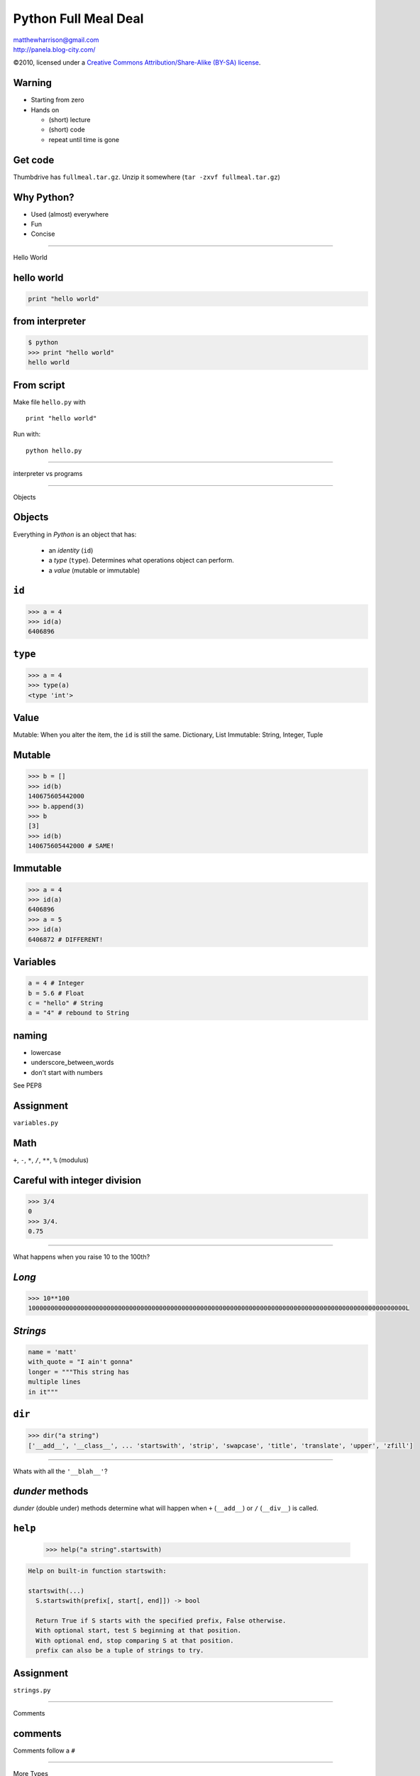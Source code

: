 ======================
Python Full Meal Deal
======================

.. class:: right big

   | matthewharrison@gmail.com
   | http://panela.blog-city.com/

.. class:: small

   ©2010, licensed under a `Creative Commons
   Attribution/Share-Alike (BY-SA) license
   <http://creativecommons.org/licenses/by-sa/3.0/>`__.

Warning
--------

* Starting from zero
* Hands on
  
  * (short) lecture
  * (short) code
  * repeat until time is gone

Get code
---------

Thumbdrive has ``fullmeal.tar.gz``.  Unzip it somewhere (``tar -zxvf fullmeal.tar.gz``)

Why Python?
------------

* Used (almost) everywhere
* Fun
* Concise

---------------------

.. class:: center huge
 
  Hello World


hello world
------------

.. code-block:: python

  print "hello world"

from interpreter
----------------

.. code-block:: pycon

  $ python
  >>> print "hello world"
  hello world

From script
------------

Make file ``hello.py`` with ::

  print "hello world"

Run with::

  python hello.py


-------------------

.. class:: center huge

  interpreter vs programs

---------------------

.. class:: center huge

  Objects

Objects
----------

Everything in *Python* is an object that has:

  * an *identity* (``id``)
  * a *type* (``type``).  Determines what operations object can perform.
  * a *value* (mutable or immutable)

``id``
--------

.. code-block:: pycon

  >>> a = 4
  >>> id(a)
  6406896

``type``
--------

.. code-block:: pycon

  >>> a = 4
  >>> type(a)
  <type 'int'>


Value
------

Mutable: When you alter the item, the ``id`` is still the same.  Dictionary, List
Immutable: String, Integer, Tuple


Mutable
----------

.. code-block:: pycon

  >>> b = []
  >>> id(b)
  140675605442000
  >>> b.append(3)
  >>> b
  [3]
  >>> id(b)
  140675605442000 # SAME!

Immutable
--------

.. code-block:: pycon

  >>> a = 4
  >>> id(a)
  6406896
  >>> a = 5
  >>> id(a)
  6406872 # DIFFERENT!


Variables
----------

.. code-block:: python
  
  a = 4 # Integer
  b = 5.6 # Float
  c = "hello" # String
  a = "4" # rebound to String

naming
-------

* lowercase
* underscore_between_words
* don't start with numbers

See PEP8

Assignment
-----------

.. class:: center huge

  ``variables.py``

Math
-----

``+``, ``-``, ``*``, ``/``, ``**``, ``%`` (modulus)

Careful with integer division
------------------------------

.. code-block:: pycon

  >>> 3/4
  0
  >>> 3/4.
  0.75

-------------------

.. class:: center huge

  What happens when you raise 10 to the 100th?

*Long*
------

.. code-block:: pycon

  >>> 10**100
  10000000000000000000000000000000000000000000000000000000000000000000000000000000000000000000000000000L

*Strings*
-----------

.. code-block:: python

  name = 'matt'
  with_quote = "I ain't gonna"
  longer = """This string has
  multiple lines
  in it"""

``dir``
-------------------

.. code-block:: pycon

  >>> dir("a string")
  ['__add__', '__class__', ... 'startswith', 'strip', 'swapcase', 'title', 'translate', 'upper', 'zfill']


---------------

.. class:: center huge

  Whats with all the ``'__blah__'``?

*dunder* methods
-----------------

*dunder* (double under) methods determine what will happen when ``+``
(``__add__``) or ``/`` (``__div__``) is called.

``help``
----------
  .. code-block:: pycon
  
    >>> help("a string".startswith)

.. class:: small

  .. code-block:: pycon

    Help on built-in function startswith:
  
    startswith(...)
      S.startswith(prefix[, start[, end]]) -> bool
      
      Return True if S starts with the specified prefix, False otherwise.
      With optional start, test S beginning at that position.
      With optional end, stop comparing S at that position.
      prefix can also be a tuple of strings to try.


Assignment
-----------

.. class:: center huge

  ``strings.py``


-----------------------

.. class:: center huge

  Comments

comments
---------

Comments follow a ``#``

---------------------

.. class:: center huge

  More Types

*booleans*
-----------

.. code-block:: python

  a = True
  b = False

*sequences*
------------

* *lists*
* *tuples*
* *sets*

*lists*
--------

.. code-block:: pycon

  >>> a = []
  >>> a.append(4)
  >>> a.append('hello')
  >>> a.append(1)
  >>> a.sort()
  >>> print a
  [1, 4, 'hello']

*tuples*
---------

Immutable

.. class:: normal
  
  .. code-block:: pycon
  
    >>> b = (2,3)
    >>> b.append(5)
    Traceback (most recent call last):
      File "<stdin>", line 1, in <module>
    AttributeError: 'tuple' object has no attribute 'append'
  

*tuple* vs *list*
------------------

* Tuple

  * Hetergenous state (name, age, address)

* List

  * Homogenous, mutable (list of names)


Assignment
-----------

.. class:: center huge

  ``lists.py``


---------------------

.. class:: center huge

  Dictionaries

*dictionaries*
---------------

Also called *hashmap* or *associative array* elsewhere

.. code-block:: pycon

  >>> age = {}
  >>> age['george'] = 10
  >>> age['fred'] = 12
  >>> age['henry'] = 10
  >>> print age['george']  
  10



*dictionaries* (2)
--------------------

Find out if ``'matt'`` in ``age``

.. code-block:: pycon

  >>> 'matt' in age
  False


*dictionaries* (3)
--------------------

.. class:: normal
  
  .. code-block:: pycon
  
    >>> print age['charles']
    Traceback (most recent call last):
      File "<stdin>", line 1, in <module>
    KeyError: 'charles'
    >>> print age.get('charles', 'Not found')
    Not found
    
  
*dictionaries* (4)
--------------------

.. code-block:: pycon

  >>> if 'charles' not in age:
  ...     age['charles'] = 10

shortcut

.. code-block:: pycon

  >>> age.setdefault('charles', 10)
  10

*dictionaries* (5)
--------------------

Even more useful if we map to a list of items

.. code-block:: pycon

  >>> room2members = {}
  >>> member = 'frank'
  >>> room = 'room5'
  >>> room2members.setdefault(room, []).append(member)

*dictionaries* (6)
--------------------

Even more useful if we map to a list of items

.. class:: small
  
  .. code-block:: pycon
  
    >>> room2members = {}
    >>> member = 'frank'
    >>> room = 'room5'
    >>> if room in room2members:
    ...     members = room2members[room]
    ...     members.append(member)
    ... else:
    ...     members = [member]
    ...     room2members[room] = members
  

*dictionaries* (7)
-------------------

Removing ``'charles'`` from ``age``

.. code-block:: python

  >>> del age['charles']




 
Assignment
-----------

.. class:: center huge

  ``dictionaries.py``

---------------------

.. class:: center huge

  Functions

functions
----------

.. code-block:: python

  def add_2(num):
      """ return 2
      more than num
      """
      return num + 2

  five = add_2(3) 

whitespace
-----------

Instead of ``{`` use a ``:`` and indent consistently (4 spaces)

default (named) parameters
--------------------------


.. code-block:: python

  def add_n(num, n=3):
      """default to
      adding 3"""
      return num + n

  five = add_n(2)
  ten = add_n(15, -5)

``__doc__``
------------

Functions have *docstrings*.  Accessible via ``.__doc__`` or ``help``

``__doc__``
------------

.. class:: normal

  .. code-block:: pycon
  
    >>> def echo(txt):
    ...     "echo back txt"
    ...     return txt
    >>> help(echo)
    Help on function echo in module __main__:
    <BLANKLINE>
    echo(txt)
        echo back txt
    <BLANKLINE>
  
naming
-------

* lowercase
* underscore_between_words
* don't start with numbers
* verb

Assignment
-----------

.. class:: center huge

  ``functions.py``


---------------------

.. class:: center huge

  Conditionals

conditionals
-------------

.. code-block:: python

  if grade > 90:
      print "A"
  elif grade > 80:
      print "B"
  elif grade > 70:
      print "C"
  else:
      print "D"

----------------

.. class:: center huge

  Remember the colon/whitespace!

Booleans
--------

.. code-block:: python

  a = True
  b = False

Boolean tests
--------------------

Supports (``>``, ``>=``, ``<``, ``<=``, ``==``, ``!=``)

.. code-block:: pycon

  >>> 5 > 9
  False
  >>> 'matt' != 'fred'
  True
  >>> isinstance('matt', basestring)
  True
  

---------------------

.. class:: center huge

  Iteration

iteration
-----------

.. code-block:: python

  for number in [1,2,3,4,5,6]:
      print number

  for number in range(1, 7):
      print number

iteration (2)
---------------

If you need indices, use ``enumerate``

.. class:: normal

   .. code-block:: python

      animals = ["cat", "dog", "bird"]
      for index, value in enumerate(animals):
          print index, value



iteration (3)
--------------

Can ``break`` out of loop

.. class:: normal
  
  .. code-block:: python
  
    for item in sequence:
        # process until first negative
        if item < 0:
            break
        # process item
  

iteration (4)
-------------

Can ``continue`` to skip over items

.. code-block:: python

  for item in sequence:
      if item < 0:
          continue
      # process all positive items

iteration (5)
--------------

Can loop over lists, strings, iterators, dictionaries... sequence like
things:

.. class:: normal

  .. code-block:: python

    my_dict = { "name": "matt", "cash": 5.45}
    for key in my_dict.keys():
      # process key
  
    for value in my_dict.values():
      # process value
  
    for key, value in my_dict.items():
      # process items

``pass``
---------

Take no action

.. code-block:: python

  for i in range(10):
      # do nothing 10 times
      pass





  
Assignment
-----------

.. class:: center huge

  ``loops.py``
  
---------------------

.. class:: center huge


  Slicing


Slicing
-------

Sequences (lists, tuples, strings, etc) can be *sliced*

.. code-block:: python

  my_pets = ["dog", "cat", "bird"] 
  favorite = my_pets[0]
  bird = my_pets[-1]

Slicing (2)
-----------

Slices can take an end index

.. code-block:: python

  my_pets = ["dog", "cat", "bird"]  # a list
  cat_and_dog = my_pets[0:2]
  cat_and_bird = my_pets[1:3]


Slicing (3)
-----------

Slices can take a stride

.. code-block:: python

  my_pets = ["dog", "cat", "bird"]  # a list
  dog_and_bird = [0:3:2]
  zero_three_etc = range(0,10)[::3]

Slicing (4)
-----------

Just to beat it in

.. code-block:: python

  veg = "tomatoe"
  correct = veg[:-1]
  tmte = veg[::2]
  oetamot = veg[::-1]

---------------------

.. class:: center huge

  File IO

File Input
----------

Open a file to read from it:

.. code-block:: python

  fin = open("foo.txt")
  for line in fin:
      # manipulate line

  fin.close()

File Output
-----------

Open a file using ``'w'`` to ``write`` to a file:

.. code-block:: python

  fout = open("bar.txt", "w")
  fout.write("hello world")
  fout.close()

------------------

.. class:: center huge

  Always remember to close your files!

closing with ``with``
----------------------

implicit ``close``

.. code-block:: python

  with open('bar.txt') as fin:
      for line in fin:
          # process line


Hint
----

Much code implements "file-like" behavior (``read``, ``write``).  Try
to use interfaces that take files instead of filenames where possible.

Hint (2)
--------

.. code-block:: python

  def process(filename):
      fin = open(filename)
      process_file(fin)
      fin.close()

  def process_file(fin):
      # go crazy


---------------------

.. class:: center huge

  Classes

Classes
-------

.. class:: normal

  .. code-block:: python
  
    class Animal(object):
        def __init__(self, name):
            self.name = name
    
        def talk(self):
            print "Generic Animal Sound"
    
    animal = Animal("thing")
    animal.talk()
  
Classes (2)
--------------

notes:

* ``object`` (base class) (fixed in 3.X)
* *dunder* init (constructor)
* all methods take ``self`` as first parameter


Classes(2)
----------

Subclassing

.. class:: normal
  
  .. code-block:: python

    class Cat(Animal):
        def talk(self):
            print '%s says, "Meow!"' % (self.name)
  
    cat = Cat("Groucho")
    cat.talk() # invoke method

Classes(3)
----------

.. code-block:: python

  class Cheetah(Cat):
      """classes can have 
      docstrings"""

      def talk(self):
          print "Growl"

naming
-------

* CamelCase
* don't start with numbers
* Nouns

Assignment
-----------

.. class:: center huge

  ``classes.py``

---------------------

.. class:: center huge

  Packages, Modules and Importing

importing
-----------

Python can ``import`` *packages* and *modules* via:

.. code-block:: python

  import package
  import module
  from math import sin
  import longname as ln


Packages
--------

File layout (excluding README, etc)::

  packagename/
    __init__.py
    code1.py
    code2.py
    subpackage/
      __init__.py


Modules
---------

Just a ``.py`` file

naming
-------

* lowercase
* nounderscorebetweenwords
* don't start with numbers

importing code
----------------

First Install

* via operating system
* ``easy_install``
* updating ``PYTHONPATH`` (env variable)
* changing ``sys.path`` in code

Import code (2)
----------------

* ``import packagename``
* ``import module``


---------------------

.. class:: center huge


  Exceptions

Exceptions
-----------

Can catch exceptions

.. code-block:: python

  try:
      f = open("file.txt")
  except IOError, e:
      # handle e

Exceptions (2)
---------------

Can raise exceptions

.. code-block:: python

  raise RuntimeError("Program failed")

Chaining Exceptions (3)
------------------------

.. code-block:: python

  try:
      some_function()
  except ZeroDivisionError, e:
      # handle specific
  except Exception, e:
      # handle others

``finally``
------------------------

``finally`` always executes

.. code-block:: python

  try:
      some_function()
  except Exception, e:
      # handle others
  finally:
      # cleanup

``else``
---------

runs if no exceptions

.. class:: normal
  
  .. code-block:: python
  
    try:
        print "hi"
    except Exception, e:
        # won't happen
    else:
        # first here
    finally:
        # finally here
  

re-raise
--------------

Usually a good idea to re-raise if you don't handle it.  (just
``raise``)

.. code-block:: python

  try:
      # erorry code
  except Exception, e:
      # handle higher up
      raise


---------------------

.. class:: center huge

  File Organization


program layout
---------------

.. class:: normal

  ::
  
    PackageName/
      README
      setup.py
      bin/
        script
      docs/
      test/ # some include in package_name
      packagename/
        __init__.py
        code1.py
        subpackage/
          __init__.py
    

scripts vs libraries
---------------------

* Executable?
* Importable?

script layout
--------------

* #!/usr/bin/env python
* docstrings
* importing
* meta data
* logging
* implementation
* testing?
* ``if __name__ == '__main__':``
* optparse (now argparse)

ifmain
-------

.. code-block:: python

  if __name__ == '__main__':
      sys.exit(main(sys.argv))

``main``
---------

.. code-block:: python

  def main(arguments):
      # process args
      # run
      # return exit code
  
------------------

.. class:: center huge

  What if I want to reuse logic from my script?

Script wrapper
------------------

Put logic in library, have script be a simple wrapper

.. code-block:: python

  #!/usr/bin/env python
  import sys
  import scriptlib
  sys.exit(scriptlib.main(sys.argv))


---------------------

.. class:: center huge

  Functional Programming



``lambda``
----------

Create simple functions in a line


.. class:: small

  .. code-block:: python

  >>> def mul(a, b):
  ...     return a * b
  >>> mul_2 = lambda a, b: a*b
  >>> mul_2(4, 5) == mul(4,5)
  True

``lambda`` examples
-------------------

Useful for ``key`` and ``cmp`` when sorting

``lambda`` key example
------------------------

.. class:: small

  .. code-block:: python

    >>> data = [dict(number=x) for x in '019234']
    >>> data.sort(key=lambda x: float(x['number']))
    >>> data #doctest: +NORMALIZE_WHITESPACE
    [{'number': '0'}, {'number': '1'}, {'number': '2'}, {'number': '3'}, {'number': '4'}, {'number': '9'}]         

``lambda`` cmp example
----------------------

.. class:: small

  .. code-block:: python

    >>> data = [dict(number=x) for x in '019234']
    >>> data.sort(cmp=lambda x,y: cmp(x['number'], y['number']))
    >>> data #doctest: +NORMALIZE_WHITESPACE
    [{'number': '0'}, {'number': '1'}, {'number': '2'}, {'number': '3'}, {'number': '4'}, {'number': '9'}]         

``map``
-------

Apply a function to items of a sequence
  
.. class:: large

  .. code-block:: python

    >>> map(str, [0, 1, 2])
    ['0', '1', '2']
  
``reduce``
----------

Apply a function to pairs of the sequence

  
.. class:: normal

  .. code-block:: python

    >>> import operator
    >>> reduce(operator.mul, [1,2,3,4])
    24 # ((1 * 2) * 3) * 4
  
``filter``
----------

Return a sequence items for which ``function(item)`` is ``True``
  
.. class:: normal

  .. code-block:: python

    >>> filter(lambda x:x >= 0, [0, -1, 3, 4, -2])
    [0, 3, 4]

Notes about "functional" programming in *Python*
------------------------------------------------

  * ``sum`` or ``for`` loop can replace ``reduce``
  * List comprehensions replace ``map`` and ``filter``


Assignment
-----------

.. class:: center huge

  ``functional.py``


---------------------

.. class:: center huge

  More about functions

a function is an instance of a ``function``
--------------------------------------------


.. class:: large

  .. code-block:: python

    >>> def foo(): 
    ...    'docstring for foo'
    ...    print 'invoked foo'
    >>> foo #doctest: +ELLIPSIS
    <function foo at ...>

a function is ``callable``
---------------------------

.. class:: large

  .. code-block:: python

    >>> callable(foo)
    True

function invocation
---------------------

Just add ``()``

.. class:: large

  .. code-block:: python


    >>> foo()
    invoked foo

a function has properties
--------------------------

.. class:: large

  .. code-block:: python

    >>> foo.func_name
    'foo'
    >>> foo.func_doc
    'docstring for foo'

function definition
-------------------


.. class:: large

  .. code-block:: python

    def func_name(arg1, arg2=value, 
                  *args, **kw):
        """docstring"""
        # implementation

named parameters
----------------

Don't default to mutable types.

.. class:: normal

  .. code-block:: python

    >>> def named_param(a, foo=[]):
    ...     if not foo:
    ...         foo.append(a)

    >>> named_param.func_defaults
    ([],)

    >>> named_param(1)
    >>> named_param.func_defaults
    ([1],)

mutable types
-------------

*lists* and *dicts* are mutable.  When you modify them you don't
create a new list (or dict).  *Strings* and *ints* are immutable.

named parameters (2)
---------------------

Don't default to mutable types.

.. class:: large

  .. code-block:: python

    >>> def named_param(a, foo=None):
    ...     foo = foo or []
    ...     if not foo:
    ...         foo.append(a)

``*args`` and ``**kw``
------------------------

``*args`` is a tuple of parameters values.

``**kw`` is a dictionary of name/value pairs.



``*args`` and ``**kw`` (2)
--------------------------

.. class:: small

  .. code-block:: python

    >>> def param_func(a, b=2, c=5):
    ...     print [x for x in [a, b, c]] 
    >>> param_func(2)
    [2, 2, 5]
    >>> param_func(3, 4, 5)
    [3, 4, 5]
    >>> param_func(c=4, b=5, a=6)
    [6, 5, 4]



``*args`` and ``**kw`` (3)
--------------------------

.. class:: small

  .. code-block:: python

    >>> def args_func(a, *args):
    ...     print [x for x in [a, args]] 
    >>> args_func(2)
    [2, ()]
    >>> args_func(3, 4, 5)
    [3, (4, 5)]
    >>> args_func(4, *(5, 6))
    [4, (5, 6)]
    >>> args_func(5, (6, 7)) # tricksey!
    [5, ((6, 7),)]

``*args`` and ``**kw`` (4)
--------------------------

.. class:: small

  .. code-block:: python

    >>> def kwargs_func(a, **kw):
    ...     print [x for x in [a, kw]] 
    >>> kwargs_func(2)
    [2, {}]
    >>> kwargs_func({'a' : 3})
    [{'a': 3}, {}]
    >>> kwargs_func({'b' : 4})
    [{'b': 4}, {}]
    >>> kwargs_func(**{'a' : 3})
    [3, {}]
    >>> kwargs_func(**{'b' : 4})
    Traceback (most recent call last):
      ...
    TypeError: kwargs_func() takes exactly 1 non-keyword argument (0 given)


``*args`` and ``**kw`` (5)
--------------------------

.. class:: small

  .. code-block:: python

    >>> def param_func(a, b='b', *args, **kw):
    ...     print [x for x in [a, b, args, kw]] 
    >>> param_func(2, 'c', 'd', 'e,')
    [2, 'c', ('d', 'e,'), {}]
    >>> params = ('f', 'g', 'h')
    >>> param_func(3, params)
    [3, ('f', 'g', 'h'), (), {}]
    >>> param_func(4, *params) # tricksey!
    [4, 'f', ('g', 'h'), {}]
    >>> param_func(*params) # tricksey!
    ['f', 'g', ('h',), {}]
    >>> param_func(5, 'x', *params)
    [5, 'x', ('f', 'g', 'h'), {}]
    >>> param_func(6, **{'foo':'bar'})
    [6, 'b', (), {'foo': 'bar'}]

``*args`` and ``**kw`` (6)
--------------------------

See http://docs.python.org/reference/expressions.html#calls for gory details

---------------------

.. class:: center huge

  Closures

Closures
--------

Wikipedia: First-class function with free variables that are bound by
the lexical environment

In Python: Wrap functions with functions.  Outer functions have free
variables that are bound to inner functions.  (ie attach data to inner
functions)

Closures (2)
------------

Useful as function generators

.. class:: normal

  .. code-block:: python

    >>> def add_x(x):
    ...     def adder(num):
    ...         return x + num
    ...     return adder

    >>> add_5 = add_x(5)
    >>> add_5 #doctest: +ELLIPSIS
    <function adder at ...>
    >>> add_5(10)
    15

Closures (3)
------------

Notice the function attributes

.. class:: normal

  .. code-block:: python

    >>> add_5.func_name
    'adder'


Assignment
-----------

.. class:: center huge

  ``closures.py``

---------------------

.. class:: center huge

  Decorators

Decorators
----------

Since functions are ``function`` instances you can wrap them

Decorators (2)
--------------

Allow you to 

* modify arguments
* modify function
* modify results

Decorators (3)
--------------

Count how many times a function is called

.. class:: normal

  .. code-block:: python

    >>> call_count = 0
    >>> def count(func):
    ...     def wrapper(*args, **kw):
    ...         global call_count
    ...         call_count += 1
    ...         return func(*args, **kw)
    ...     return wrapper

Decorators (4)
--------------

Attach it to a function

.. class:: normal

  .. code-block:: python


    >>> def hello(): 
    ...     print 'invoked hello'

    >>> hello = count(hello)

Decorators (5)
--------------

Test it

.. class:: small

  .. code-block:: python

    >>> hello()
    invoked hello
    >>> call_count
    1
    >>> hello()
    invoked hello
    >>> call_count
    2


Syntactic Sugar
---------------

.. class:: large

  .. code-block:: python

    >>> @count
    ... def hello(): 
    ...     print 'hello'

equals

.. class:: large

  .. code-block:: python

    >>> hello = count(hello)


Syntactic Sugar(2)
------------------

Don't add parens to decorator:

.. class:: normal

  .. code-block:: python

    >>> @count() # notice parens
    ... def hello(): 
    ...     print 'hello'
    Traceback (most recent call last):
      ...
    TypeError: count() takes exactly 1 argument (0 given)
    

Decorator Template
------------------


.. class:: normal

  .. code-block:: python

    >>> def decorator(func_to_decorate):
    ...     def wrapper(*args, **kw):
    ...         # do something before invocation
    ...         result = func_to_decorate(*args, **kw)
    ...         # do something after
    ...         return result
    ...     # update wrapper.__doc__ and .func_name
    ...     # or functools.wraps
    ...     return wrapper


Decorators can also be classes
-------------------------------

.. class:: normal

  .. code-block:: python

    >>> class decorator(object):
    ...     def __init__(self, function):
    ...         self.function = function
    ...     def __call__(self, *args, **kw):
    ...         # do something before invocation
    ...         result = self.function(*args, **kw)
    ...         # do something after
    ...         return result

Decorators can also be classes (2)
-----------------------------------

.. class:: normal

  .. code-block:: python

    >>> class decorator(object):
    ...     # in __init__ set up state
    ...     def __call__(self, function):
    ...         def wrapper(*args, **kw):
    ...             # do something before invocation
    ...             result = function(*args, **kw)
    ...             # do something after
    ...             return result
    ...         return wrapper

.. class:: small

  This lets you have an instance of a decorator that stores state
  (rather than using global state)

Decorators can also be classes (3)
-----------------------------------

Not the same as "Class Decorators".  See PEP 3129

Parameterized decorators (need 2 closures)
---------------------------------------------

.. class:: small

  .. code-block:: python

    >>> def limit(length):
    ...     def decorator(function):
    ...         def wrapper(*args, **kw):
    ...             result = function(*args, **kw)
    ...             result = result[:length]
    ...             return result
    ...         return wrapper
    ...     return decorator

    >>> @limit(5) # notice parens
    ... def echo(foo): return foo

    >>> echo('123456')
    '12345'

decorator tidying
-----------------

function attributes get mangled

.. class:: small

  .. code-block:: python

     >>> def echo2(input):
     ...     """return input"""
     ...     return input
     >>> echo2.__doc__
     'return input'
     >>> echo2.func_name
     'echo2'

     >>> echo3 = limit(3)(echo2)
     >>> echo3.__doc__ # empty!!!
     >>> echo3.func_name
     'wrapper'

decorator tidying (2)
---------------------

.. class:: small

  .. code-block:: python

    >>> def limit(length):
    ...     def decorator(function):
    ...         def wrapper(*args, **kw):
    ...             result = function(*args, **kw)
    ...             result = result[:length]
    ...             return result
    ...         wrapper.__doc__ = function.__doc__
    ...         wrapper.func_name = function.func_name
    ...         return wrapper
    ...     return decorator

    >>> echo4 = limit(3)(echo2)
    >>> echo4.__doc__
    'return input'
    >>> echo4.func_name
    'echo2'

decorator tidying (3)
---------------------

.. class:: small

  .. code-block:: python

    >>> import functools
    >>> def limit(length):
    ...     def decorator(function):
    ...         @functools.wraps(function)
    ...         def wrapper(*args, **kw):
    ...             result = function(*args, **kw)
    ...             result = result[:length]
    ...             return result
    ...         return wrapper
    ...     return decorator

    >>> echo5 = limit(3)(echo2)
    >>> echo5.__doc__
    'return input'
    >>> echo5.func_name
    'echo2'

Uses for decorators
-------------------

* caching
* monkey patching stdio
* memoize
* jsonify
* logging time in function call
* change cwd

Decorator rehash
-----------------

Allows you to 

* Before function invocation

  * modify arguments
  * modify function

* After function invocation

  * modify results


Assignment
-----------

.. class:: center huge

  ``decorators.py``

---------------------

.. class:: center huge

  List comprehensions

Looping
-------

Common to loop over and accumulate

.. class:: large

  .. code-block:: python

    >>> seq = range(-10, 10)
    >>> results = []
    >>> for x in seq:
    ...     if x >= 0:
    ...         results.append(x)


List comprehensions
-------------------

.. class:: normal

  .. code-block:: python

    >>> results = [ 2*x for x in seq \
    ...            if x >= 0 ]

Shorthand for accumulation:

.. class:: normal

  .. code-block:: python

    >>> results = []
    >>> for x in seq:
    ...     if x >= 0:
    ...         results.append(2*x)


List comprehensions (2)
-----------------------

``if`` statement optional:

.. class:: large

  .. code-block:: python

    >>> results = [ 2*x for x in \
    ...            xrange(9)]
    >>> results
    [0, 2, 4, 6, 8, 10, 12, 14, 16]


List comprehensions (3)
-----------------------

Can be nested

.. class:: small

  .. code-block:: python

     >>> nested = [ (x, y) for x in xrange(3) \
     ...           for y in xrange(4) ]
     >>> nested
     [(0, 0), (0, 1), (0, 2), (0, 3), (1, 0), (1, 1), (1, 2), (1, 3), (2, 0), (2, 1), (2, 2), (2, 3)]

Same as:

.. class:: small

  .. code-block:: python

    >>> nested = []
    >>> for x in xrange(3):
    ...     for y in xrange(4):
    ...         nested.append((x,y))


List comprehensions (4)
------------------------

Acting like ``map`` (apply ``str`` to a sequence)

.. class:: normal

  .. code-block:: python

    >>> [str(x) for x in range(5)]
    ['0', '1', '2', '3', '4']

List comprehensions (5)
------------------------

Acting like ``filter`` (get positive numbers)

.. class:: normal

  .. code-block:: python

    >>> [x for x in range(-5, 5) if x >= 0]
    [0, 1, 2, 3, 4]

---------------------

.. class:: center huge

  Iterators

Iterators
----------

.. class:: normal

  Sequences in *Python* follow the iterator pattern (PEP 234)


.. class:: small

  .. code-block:: python

    >>> sequence = [ 'foo', 'bar', 'baz']
    >>> for x in sequence:
    ...    # body of loop

.. class:: normal
  
  equals


.. class:: small

  .. code-block:: python
  
    >>> iterable = iter(sequence)
    >>> while True:
    ...    try:
    ...        x = iterable.next()
    ...    except StopIteration, e:
    ...        break
    ...    # body of loop

Iterators (2)
-------------

.. class:: normal

  .. code-block:: python

    >>> sequence = [ 'foo', 'bar']
    >>> seq_iter = iter(sequence)  
    >>> seq_iter.next()
    'foo'
    >>> seq_iter.next()
    'bar'
    >>> seq_iter.next()
    Traceback (most recent call last):
      ...
    StopIteration


Making objects iterable
-----------------------

.. class:: large

  .. code-block:: python

    >>> class Foo(object):
    ...     def __iter__(self):
    ...         return self
    ...     def next(self):
    ...         # logic
    ...         return next_item

Object example
--------------

.. class:: small

  .. code-block:: python

    >>> class RangeObject(object):
    ...     def __init__(self, end):
    ...         self.end = end
    ...         self.start = 0
    ...     def __iter__(self): return self
    ...     def next(self):
    ...         if self.start < self.end:
    ...             value = self.start
    ...             self.start += 1
    ...             return value
    ...         raise StopIteration

    >>> [x for x in RangeObject(4)]
    [0, 1, 2, 3]

------------------------

.. class:: center huge

  Generators

generators
----------

Functions with ``yield`` remember state and return to it when
iterating over them

generators (2)
--------------

Can be useful for lowering memory usage (ie ``range(1000000)`` vs
``xrange(1000000)``)

generators (3)
--------------

.. class:: large

  .. code-block:: python

    >>> def gen_range(end):
    ...     cur = 0
    ...     while cur < end:
    ...         yield cur
    ...         # returns here next
    ...         cur += 1 


generators (4)
--------------

Generators return a generator instance.  Iterate over them for values

.. class:: large

  .. code-block:: python

    >>> gen = gen_range(4)
    >>> gen #doctest: +ELLIPSIS
    <generator object gen_range at ...>

generators (5)
--------------

Follow the iteration protocol.  A generator is iterable!

.. class:: small

  .. code-block:: python

    >>> nums = gen_range(2)
    >>> nums.next()
    0
    >>> nums.next()
    1
    >>> nums.next()
    Traceback (most recent call last):
      ...
    StopIteration


Generators (6)
--------------

Generator in for loop or list comprehension

.. class:: normal

  .. code-block:: python

    >>> for num in gen_range(2):
    ...     print num
    0
    1
    
    >>> print [x for x in gen_range(2)]
    [0, 1]

Generators (7)
--------------

Re-using generators may be confusing

.. class:: large

  .. code-block:: python

    >>> gen = gen_range(2)
    >>> [x for x in gen]
    [0, 1]
    
    >>> # gen in now exhausted!
    >>> [x for x in gen] 
    []

generators (8)
--------------

Can be chained

.. class:: small

  .. code-block:: python

    >>> def positive(seq):
    ...     for x in seq:
    ...         if x >= 0:
    ...             yield x
    >>> def every_other(seq):
    ...     for i, x in enumerate(seq):
    ...         if i % 2 == 0:
    ...             yield x
    >>> nums = xrange(-5, 5)
    >>> pos = positive(nums)
    >>> skip = every_other(pos)
    >>> [x for x in skip]
    [0, 2, 4]

generators (9)
--------------

Generators can be tricky to debug.

Objects as generators
---------------------

.. class:: large

  .. code-block:: python

     >>> class Generate(object):
     ...     def __iter__(self):
     ...         # just use a 
     ...         # generator here
     ...         yield result

list or generator?
------------------

List:

* Need to use data repeatedly
* Enough memory to hold data
* Negative slicing

Generator Hints
---------------

* Make it "peekable"
* Generators always return ``True``, [] (empty list) is ``False``
* Might be useful to cache results
* If recursive, make sure to iterate over results

Generator Hints (2)
-------------------

* Rather than making a complicated generator, consider making simple
  ones that chain together (Unix philosophy)
* Sometimes one at a time is slow (db) - wrap with "fetchmany"
  generator
* ``itertools`` is helpful (``islice``)

Generator example
-----------------

.. class:: small

  .. code-block:: python

    def fetch_many_wrapper(result, count=20000):
        """
        In an effort to speed up queries, this wrapper 
        fetches count objects at a time.  Otherwise our 
        implementation has sqlalchemy fetching 1 row 
        at a time (~30% slower).
        """
        done = False
        while not done:
            items = result.fetchmany(count)
            done = len(items) == 0
            if not done:
                for item in items:
                    yield item

Recursive generator example
---------------------------

.. class:: small

  .. code-block:: python

    def find_files(base_dir, recurse=True):
        """
        yield files found in base_dir
        """
        for name in os.listdir(base_dir):
            filepath = os.path.join(base_dir, name)
            if os.path.isdir(filepath) and recurse:
                # make sure to iterate when recursing!
                for child in find_files(filepath, recurse):
                    yield child
            else:
                yield filepath    
    

------------------------

.. class:: center huge

  Generator Expressions

Generator expressions
------------------------

Like list comprehensions.  Except results are generated on the fly.
Use ``(`` and ``)`` instead of ``[`` and ``]`` (or omit if expecting a
sequence)


Generator expressions (2)
-------------------------

.. class:: small

  .. code-block:: python
  
    >>> [x*x for x in xrange(5)]
    [0, 1, 4, 9, 16]

    >>> (x*x for x in xrange(5)) # doctest: +ELLIPSIS,
    <generator object <genexpr> at ...>
    >>> list(x*x for x in xrange(5))
    [0, 1, 4, 9, 16]

Generator expressions (3)
-------------------------

.. class:: small

  .. code-block:: python
  
    >>> nums = xrange(-5, 5)
    >>> pos = (x for x in nums if x >= 0)
    >>> skip = (x for i, x in enumerate(pos) if i % 2 == 0)
    >>> list(skip)
    [0, 2, 4]



Generator expressions (4)
-------------------------

If Generators are confusing, but List Comprehensions make sense, you
can create (some) generators as follows....

Generator expressions (5)
-------------------------

.. class:: small

  .. code-block:: python

    >>> def pos_generator(seq):
    ...     for x in seq:
    ...         if x >= 0:
    ...             yield x

    >>> def pos_gen_exp(seq):
    ...     return (x for x in seq if x >= 0)

    >>> list(pos_generator(range(-5, 5))) == \
    ...   list(pos_gen_exp(range(-5, 5)))
    True



Not covered
-------------
 
 * context managers
 * class/static methods
 * properties
 * metaclasses

-----------------

.. class:: center huge

  Debugging


Poor mans
------------

``print`` works a lot of the time

Remember
---------

Clean up ``print`` statements.  If you really need them, use
``logging`` or write to ``sys.stdout``

``pdb``
--------

.. code-block:: python

  import pdb; pdb.set_trace()

``pdb`` commands
------------------

* ``h`` - help 
* ``s`` - step into
* ``n`` - next
* ``c`` - continue
* ``w`` - where am I (in stack)?
* ``l`` - list code around me


---------------------

.. class:: center huge

  Testing


testing
------------

see ``unittest`` and ``doctest``

``nose``
---------

``nose`` is useful to run tests with coverage, profiling,
break on error, etc

3rd party

-------------------

.. class:: center huge

  Packaging


packaging
----------

Somewhat of a mess and in flux.  Find something else that does what
you want and steal.... er ....copy it.

packaging (2)
--------------

I use ``virtualenv`` and ``easy_install`` 

3rd party

packaging (3)
--------------

``pypi`` hosts packages

-----------------------

.. class:: center huge

  Other Tools

Editors
--------

Most editors have some notion of Python support

Linting
---------

* ``pyflakes``- least verbose (dead/redundant code)
* ``pychecker`` - more verbose, imports code, slower
* ``pylint`` - most verbose, configurable, "rates" code

3rd party

Refactoring
------------

* ``rope`` - not perfect, somewhat slow

3rd party
